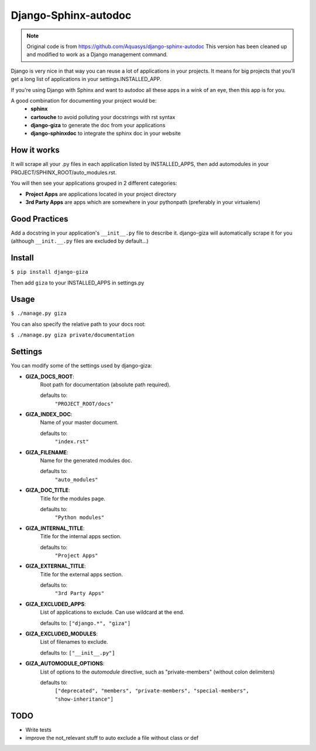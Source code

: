 =====================
Django-Sphinx-autodoc
=====================


.. note::

    Original code is from https://github.com/Aquasys/django-sphinx-autodoc
    This version has been cleaned up and modified to work as a Django
    management command.


Django is very nice in that way you can reuse a lot of applications in your
projects. It means for big projects that you'll get a long list of applications
in your settings.INSTALLED_APP.

If you're using Django with Sphinx and want to autodoc all these apps in a wink
of an eye, then this app is for you.

A good combination for documenting your project would be:
 - **sphinx**
 - **cartouche** to avoid polluting your docstrings with rst syntax
 - **django-giza** to generate the doc from your applications
 - **django-sphinxdoc** to integrate the sphinx doc in your website


How it works
------------

It will scrape all your .py files in each application listed by INSTALLED_APPS,
then add automodules in your PROJECT/SPHINX_ROOT/auto_modules.rst.

You will then see your applications grouped in 2 different categories:

- **Project Apps** are applications located in your project directory
- **3rd Party Apps** are apps which are somewhere in your pythonpath
  (preferably in your virtualenv)


Good Practices
--------------

Add a docstring in your application's ``__init__.py`` file to describe it.
django-giza will automatically scrape it for you (although ``__init.__.py``
files are excluded by default...)


Install
-------

``$ pip install django-giza``

Then add ``giza`` to your INSTALLED_APPS in settings.py


Usage
-----

``$ ./manage.py giza``

You can also specify the relative path to your docs root:

``$ ./manage.py giza private/documentation``


Settings
--------

You can modify some of the settings used by django-giza:

- **GIZA_DOCS_ROOT**:
	Root path for documentation (absolute path required).
	  
	defaults to:
	  	``"PROJECT_ROOT/docs"``

- **GIZA_INDEX_DOC**:
	Name of your master document.

	defaults to:
		``"index.rst"``

- **GIZA_FILENAME**:
	Name for the generated modules doc.

	defaults to:
		``"auto_modules"``

- **GIZA_DOC_TITLE**:
	Title for the modules page.

  	defaults to:
		``"Python modules"``

- **GIZA_INTERNAL_TITLE**:
	Title for the internal apps section.

  	defaults to:
		``"Project Apps"``

- **GIZA_EXTERNAL_TITLE**:
	Title for the external apps section.

  	defaults to:
		``"3rd Party Apps"``

- **GIZA_EXCLUDED_APPS**:
	List of applications to exclude. Can use wildcard at the end.

  	defaults to:
    	``["django.*", "giza"]``

- **GIZA_EXCLUDED_MODULES**:
	List of filenames to exclude.
 
  	defaults to:
    	``["__init__.py"]``

- **GIZA_AUTOMODULE_OPTIONS**:
	List of options to the `automodule` directive, such as
	"private-members" (without colon delimiters)

  	defaults to:
		``["deprecated", "members", "private-members", "special-members", "show-inheritance"]``


TODO
----

- Write tests
- improve the not_relevant stuff to auto exclude a file without class or def
